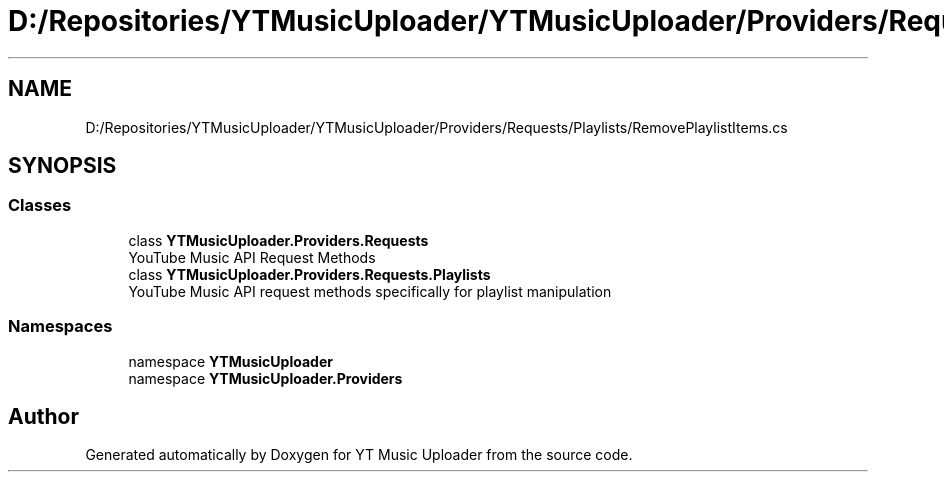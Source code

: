 .TH "D:/Repositories/YTMusicUploader/YTMusicUploader/Providers/Requests/Playlists/RemovePlaylistItems.cs" 3 "Thu Dec 31 2020" "YT Music Uploader" \" -*- nroff -*-
.ad l
.nh
.SH NAME
D:/Repositories/YTMusicUploader/YTMusicUploader/Providers/Requests/Playlists/RemovePlaylistItems.cs
.SH SYNOPSIS
.br
.PP
.SS "Classes"

.in +1c
.ti -1c
.RI "class \fBYTMusicUploader\&.Providers\&.Requests\fP"
.br
.RI "YouTube Music API Request Methods "
.ti -1c
.RI "class \fBYTMusicUploader\&.Providers\&.Requests\&.Playlists\fP"
.br
.RI "YouTube Music API request methods specifically for playlist manipulation "
.in -1c
.SS "Namespaces"

.in +1c
.ti -1c
.RI "namespace \fBYTMusicUploader\fP"
.br
.ti -1c
.RI "namespace \fBYTMusicUploader\&.Providers\fP"
.br
.in -1c
.SH "Author"
.PP 
Generated automatically by Doxygen for YT Music Uploader from the source code\&.
